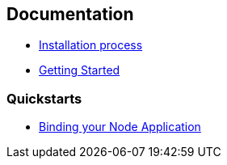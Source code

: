 == Documentation

* link:./installation.adoc[Installation process]
* link:./gettingstarted.adoc[Getting Started]

=== Quickstarts 

* link:./guides/node-binding[Binding your Node Application]
